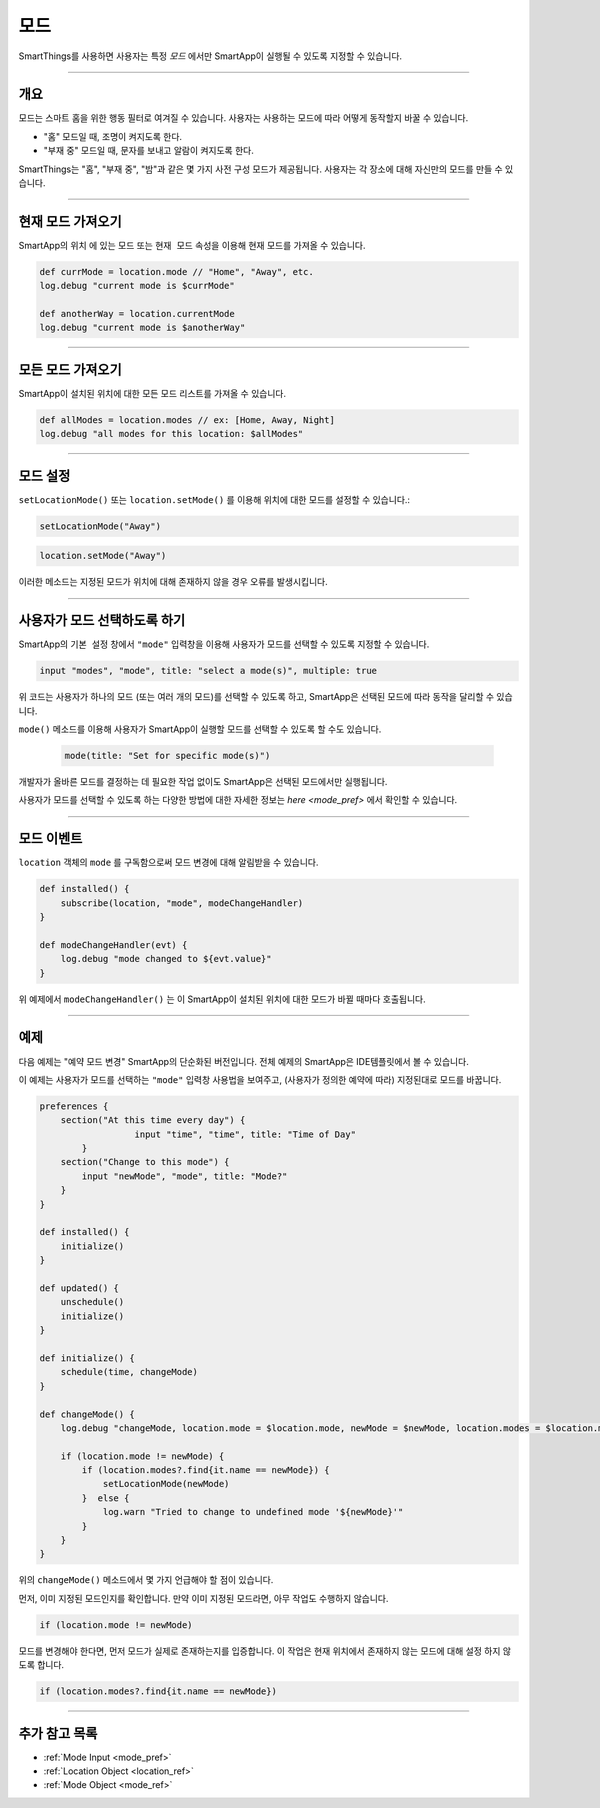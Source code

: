 .. _modes:

=====
모드
=====

SmartThings를 사용하면 사용자는 특정 *모드* 에서만 SmartApp이 실행될 수 있도록 지정할 수 있습니다.

----

개요
--------

모드는 스마트 홈을 위한 행동 필터로 여겨질 수 있습니다. 사용자는 사용하는 모드에 따라 어떻게 동작할지 바꿀 수 있습니다.

- "홈" 모드일 때, 조명이 켜지도록 한다.
- "부재 중" 모드일 때, 문자를 보내고 알람이 켜지도록 한다.

SmartThings는 "홈", "부재 중", "밤"과 같은 몇 가지 사전 구성 모드가 제공됩니다.
사용자는 각 장소에 대해 자신만의 모드를 만들 수 있습니다.

----

현재 모드 가져오기
----------------

SmartApp의 ``위치`` 에 있는 ``모드`` 또는 ``현재 모드`` 속성을 이용해 현재 모드를 가져올 수 있습니다.

.. code-block:: groovy

    def currMode = location.mode // "Home", "Away", etc.
    log.debug "current mode is $currMode"

    def anotherWay = location.currentMode
    log.debug "current mode is $anotherWay"

----

모든 모드 가져오기
-----------------

SmartApp이 설치된 위치에 대한 모든 모드 리스트를 가져올 수 있습니다.

.. code-block:: groovy

    def allModes = location.modes // ex: [Home, Away, Night]
    log.debug "all modes for this location: $allModes"

----

모드 설정
--------

``setLocationMode()`` 또는 ``location.setMode()`` 를 이용해 위치에 대한 모드를 설정할 수 있습니다.:

.. code-block:: groovy

    setLocationMode("Away")

.. code-block:: groovy

    location.setMode("Away")

이러한 메소드는 지정된 모드가 위치에 대해 존재하지 않을 경우 오류를 발생시킵니다.

----

사용자가 모드 선택하도록 하기
------------------------------

SmartApp의 ``기본 설정`` 창에서 ``"mode"`` 입력창을 이용해 사용자가 모드를 선택할 수 있도록 지정할 수 있습니다.

.. code-block:: groovy

  input "modes", "mode", title: "select a mode(s)", multiple: true

위 코드는 사용자가 하나의 모드 (또는 여러 개의 모드)를 선택할 수 있도록 하고, SmartApp은 선택된 모드에 따라 동작을 달리할 수 있습니다.

``mode()`` 메소드를 이용해 사용자가 SmartApp이 실행할 모드를 선택할 수 있도록 할 수도 있습니다.


 .. code-block:: groovy

    mode(title: "Set for specific mode(s)")

개발자가 올바른 모드를 결정하는 데 필요한 작업 없이도 SmartApp은 선택된 모드에서만 실행됩니다.

사용자가 모드를 선택할 수 있도록 하는 다양한 방법에 대한 자세한 정보는 `here <mode_pref>` 에서 확인할 수 있습니다.

----

모드 이벤트
-----------

``location`` 객체의 ``mode`` 를 구독함으로써 모드 변경에 대해 알림받을 수 있습니다.

.. code-block:: groovy

    def installed() {
        subscribe(location, "mode", modeChangeHandler)
    }

    def modeChangeHandler(evt) {
        log.debug "mode changed to ${evt.value}"
    }

위 예제에서 ``modeChangeHandler()`` 는 이 SmartApp이 설치된 위치에 대한 모드가 바뀔 때마다 호출됩니다.

----

예제
-------

다음 예제는 "예약 모드 변경" SmartApp의 단순화된 버전입니다. 전체 예제의 SmartApp은 IDE템플릿에서 볼 수 있습니다.

이 예제는 사용자가 모드를 선택하는 ``"mode"`` 입력창 사용법을 보여주고, (사용자가 정의한 예약에 따라) 지정된대로 모드를 바꿉니다.

.. code-block:: groovy

    preferences {
        section("At this time every day") {
		      input "time", "time", title: "Time of Day"
	    }
        section("Change to this mode") {
            input "newMode", "mode", title: "Mode?"
        }
    }

    def installed() {
        initialize()
    }

    def updated() {
        unschedule()
        initialize()
    }

    def initialize() {
        schedule(time, changeMode)
    }

    def changeMode() {
        log.debug "changeMode, location.mode = $location.mode, newMode = $newMode, location.modes = $location.modes"

        if (location.mode != newMode) {
            if (location.modes?.find{it.name == newMode}) {
                setLocationMode(newMode)
            }  else {
                log.warn "Tried to change to undefined mode '${newMode}'"
            }
        }
    }

위의 ``changeMode()`` 메소드에서 몇 가지 언급해야 할 점이 있습니다.

먼저, 이미 지정된 모드인지를 확인합니다. 만약 이미 지정된 모드라면, 아무 작업도 수행하지 않습니다.

.. code-block:: groovy

    if (location.mode != newMode)

모드를 변경해야 한다면, 먼저 모드가 실제로 존재하는지를 입증합니다.
이 작업은 현재 위치에서 존재하지 않는 모드에 대해 설정 하지 않도록 합니다.

.. code-block:: groovy

    if (location.modes?.find{it.name == newMode})

----

추가 참고 목록
-------------

- :ref:`Mode Input <mode_pref>`
- :ref:`Location Object <location_ref>`
- :ref:`Mode Object <mode_ref>`
